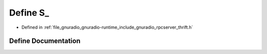 .. _exhale_define_rpcserver__thrift_8h_1a25ad9822364edeeff5053f4dcc55e8ef:

Define S_
=========

- Defined in :ref:`file_gnuradio_gnuradio-runtime_include_gnuradio_rpcserver_thrift.h`


Define Documentation
--------------------


.. doxygendefine:: S_
   :project: gnuradio